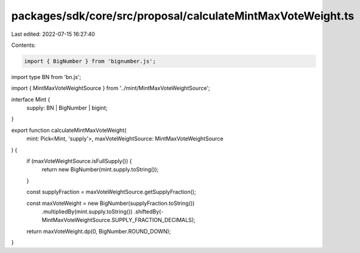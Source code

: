 packages/sdk/core/src/proposal/calculateMintMaxVoteWeight.ts
============================================================

Last edited: 2022-07-15 16:27:40

Contents:

.. code-block:: ts

    import { BigNumber } from 'bignumber.js';
import type BN from 'bn.js';

import { MintMaxVoteWeightSource } from '../mint/MintMaxVoteWeightSource';

interface Mint {
  supply: BN | BigNumber | bigint;
}

export function calculateMintMaxVoteWeight(
  mint: Pick<Mint, 'supply'>,
  maxVoteWeightSource: MintMaxVoteWeightSource
) {
  if (maxVoteWeightSource.isFullSupply()) {
    return new BigNumber(mint.supply.toString());
  }

  const supplyFraction = maxVoteWeightSource.getSupplyFraction();

  const maxVoteWeight = new BigNumber(supplyFraction.toString())
    .multipliedBy(mint.supply.toString())
    .shiftedBy(-MintMaxVoteWeightSource.SUPPLY_FRACTION_DECIMALS);

  return maxVoteWeight.dp(0, BigNumber.ROUND_DOWN);
}


